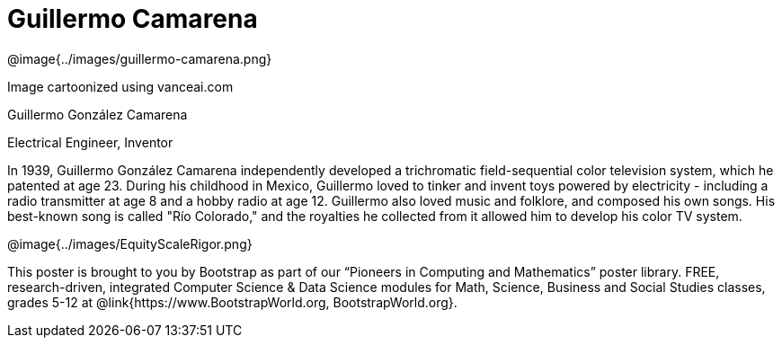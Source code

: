 = Guillermo Camarena

++++
<style>
@import url("../../../lib/pioneers.css");
</style>
++++

[.posterImage]
@image{../images/guillermo-camarena.png}

[.credit]
Image cartoonized using vanceai.com

[.name]
Guillermo González Camarena

[.title]
Electrical Engineer, Inventor

[.text]
In 1939, Guillermo González Camarena independently developed a trichromatic field-sequential color television system, which he patented at age 23. During his childhood in Mexico, Guillermo loved to tinker and invent toys powered by electricity - including a radio transmitter at age 8 and a hobby radio at age 12. Guillermo also loved music and folklore, and composed his own songs. His best-known song is called "Río Colorado," and the royalties he collected from it allowed him to develop his color TV system.

[.footer]
--
@image{../images/EquityScaleRigor.png}

This poster is brought to you by Bootstrap as part of our “Pioneers in Computing and Mathematics” poster library. FREE, research-driven, integrated Computer Science & Data Science modules for Math, Science, Business and Social Studies classes, grades 5-12 at @link{https://www.BootstrapWorld.org, BootstrapWorld.org}.
--
